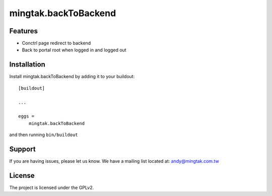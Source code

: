 .. This README is meant for consumption by humans and pypi. Pypi can render rst files so please do not use Sphinx features.
   If you want to learn more about writing documentation, please check out: http://docs.plone.org/about/documentation_styleguide.html
   This text does not appear on pypi or github. It is a comment.

=====================
mingtak.backToBackend
=====================

Features
--------

- Conctrl page redirect to backend
- Back to portal root when logged in and logged out

Installation
------------

Install mingtak.backToBackend by adding it to your buildout::

    [buildout]

    ...

    eggs =
        mingtak.backToBackend


and then running ``bin/buildout``


Support
-------

If you are having issues, please let us know.
We have a mailing list located at: andy@mingtak.com.tw


License
-------

The project is licensed under the GPLv2.

